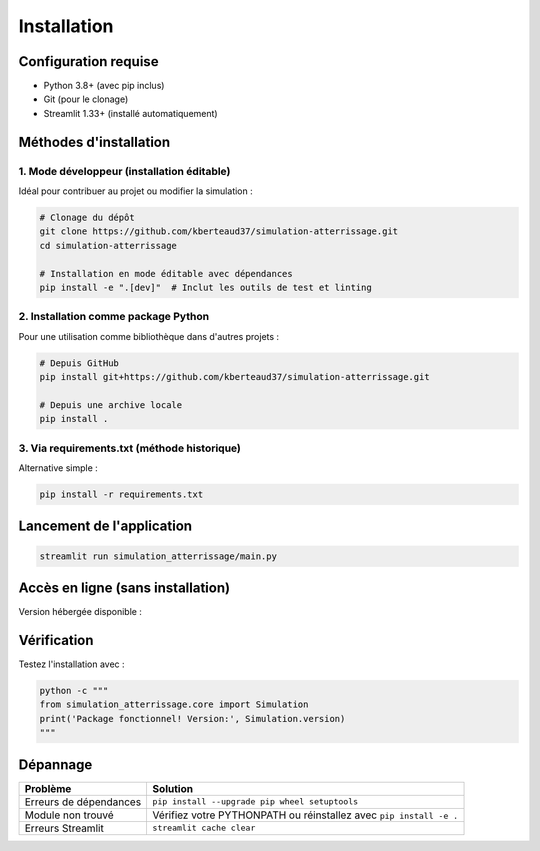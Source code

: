 .. _installation:

Installation
============

Configuration requise
---------------------
- Python 3.8+ (avec pip inclus)
- Git (pour le clonage)
- Streamlit 1.33+ (installé automatiquement)

Méthodes d'installation
-----------------------

1. Mode développeur (installation éditable)
~~~~~~~~~~~~~~~~~~~~~~~~~~~~~~~~~~~~~~~~~~~
Idéal pour contribuer au projet ou modifier la simulation :

.. code-block:: bash

   # Clonage du dépôt
   git clone https://github.com/kberteaud37/simulation-atterrissage.git
   cd simulation-atterrissage

   # Installation en mode éditable avec dépendances
   pip install -e ".[dev]"  # Inclut les outils de test et linting

2. Installation comme package Python
~~~~~~~~~~~~~~~~~~~~~~~~~~~~~~~~~~~~
Pour une utilisation comme bibliothèque dans d'autres projets :

.. code-block:: bash

   # Depuis GitHub
   pip install git+https://github.com/kberteaud37/simulation-atterrissage.git

   # Depuis une archive locale
   pip install .

3. Via requirements.txt (méthode historique)
~~~~~~~~~~~~~~~~~~~~~~~~~~~~~~~~~~~~~~~~~~~~
Alternative simple :

.. code-block:: bash

   pip install -r requirements.txt

Lancement de l'application
--------------------------

.. code-block:: bash

   streamlit run simulation_atterrissage/main.py

Accès en ligne (sans installation)
---------------------------------
Version hébergée disponible : |badge_streamlit|

.. |badge_streamlit| image:: https://static.streamlit.io/badges/streamlit_badge_black_white.svg
   :target: https://simulateur-avion.streamlit.app
   :alt: Open in Streamlit

Vérification
------------

Testez l'installation avec :

.. code-block:: bash

   python -c """
   from simulation_atterrissage.core import Simulation
   print('Package fonctionnel! Version:', Simulation.version)
   """

Dépannage
---------

+------------------------------+-----------------------------------------------+
| Problème                     | Solution                                      |
+==============================+===============================================+
| Erreurs de dépendances       | ``pip install --upgrade pip wheel setuptools``|
+------------------------------+-----------------------------------------------+
| Module non trouvé            | Vérifiez votre PYTHONPATH ou réinstallez avec |
|                              | ``pip install -e .``                          |
+------------------------------+-----------------------------------------------+
| Erreurs Streamlit            | ``streamlit cache clear``                     |
+------------------------------+-----------------------------------------------+